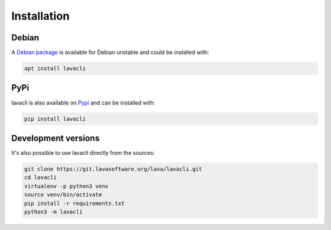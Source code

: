 .. _installation:

Installation
############

Debian
======
A `Debian package <https://packages.debian.org/unstable/lavacli>`_ is available
for Debian unstable and could be installed with:

.. code-block:: shell

    apt install lavacli

PyPi
====

lavacli is also available on `Pypi <https://pypi.org/project/lavacli/>`_ and can be installed with:

.. code-block:: shell

    pip install lavacli

Development versions
=====================

It's also possible to use lavacli directly from the sources:

.. code-block:: shell

    git clone https://git.lavasoftware.org/lava/lavacli.git
    cd lavacli
    virtualenv -p python3 venv
    source venv/bin/activate
    pip install -r requirements.txt
    python3 -m lavacli
